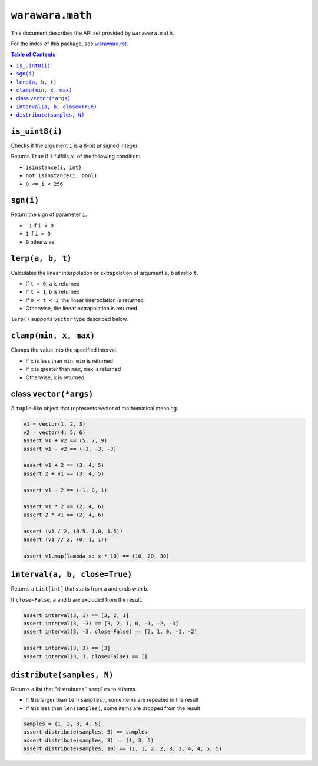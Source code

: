 ===============================================================================
``warawara.math``
===============================================================================

This document describes the API set provided by ``warawara.math``.

For the index of this package, see `warawara.rst <warawara.rst>`_.

.. contents:: Table of Contents


``is_uint8(i)``
-----------------------------------------------------------------------------
Checks if the argument ``i`` is a 8-bit unsigned integer.

Returns ``True`` if ``i`` fulfills all of the following condition:

* ``isinstance(i, int)``
* ``not isinstance(i, bool)``
* ``0 <= i < 256``


``sgn(i)``
-----------------------------------------------------------------------------
Return the sign of parameter ``i``.

* ``-1`` if ``i < 0``
* ``1`` if ``i > 0``
* ``0`` otherwise


``lerp(a, b, t)``
-----------------------------------------------------------------------------
Calculates the linear interpolation or extrapolation of argument ``a``, ``b`` at ratio ``t``.

* If ``t = 0``, ``a`` is returned
* If ``t = 1``, ``b`` is returned
* If ``0 < t < 1``, the linear interpolation is returned
* Otherwise, the linear extrapolation is returned

``lerp()`` supports ``vector`` type described below.


``clamp(min, x, max)``
-----------------------------------------------------------------------------
Clamps the value into the specified interval.

* If ``x`` is less than ``min``, ``min`` is returned
* If ``x`` is greater than ``max``, ``max`` is returned
* Otherwise, ``x`` is returned


class ``vector(*args)``
-----------------------------------------------------------------------------
A ``tuple``-like object that represents vector of mathematical meaning.

.. code:: python

   v1 = vector(1, 2, 3)
   v2 = vector(4, 5, 6)
   assert v1 + v2 == (5, 7, 9)
   assert v1 - v2 == (-3, -3, -3)

   assert v1 + 2 == (3, 4, 5)
   assert 2 + v1 == (3, 4, 5)

   assert v1 - 2 == (-1, 0, 1)

   assert v1 * 2 == (2, 4, 6)
   assert 2 * v1 == (2, 4, 6)

   assert (v1 / 2, (0.5, 1.0, 1.5))
   assert (v1 // 2, (0, 1, 1))

   assert v1.map(lambda x: x * 10) == (10, 20, 30)


``interval(a, b, close=True)``
-----------------------------------------------------------------------------
Returns a ``List[int]`` that starts from ``a`` and ends with ``b``.

If ``close=False``, ``a`` and ``b`` are excluded from the result.

.. code:: python

   assert interval(3, 1) == [3, 2, 1]
   assert interval(3, -3) == [3, 2, 1, 0, -1, -2, -3]
   assert interval(3, -3, close=False) == [2, 1, 0, -1, -2]

   assert interval(3, 3) == [3]
   assert interval(3, 3, close=False) == []


``distribute(samples, N)``
-----------------------------------------------------------------------------
Returns a list that "distrubutes" ``samples`` to ``N`` items.

* If ``N`` is larger than ``len(samples)``, some items are repeated in the result
* If ``N`` is less than ``len(samples)``, some items are dropped from the result

.. code:: python

   samples = (1, 2, 3, 4, 5)
   assert distribute(samples, 5) == samples
   assert distribute(samples, 3) == (1, 3, 5)
   assert distribute(samples, 10) == (1, 1, 2, 2, 3, 3, 4, 4, 5, 5)
